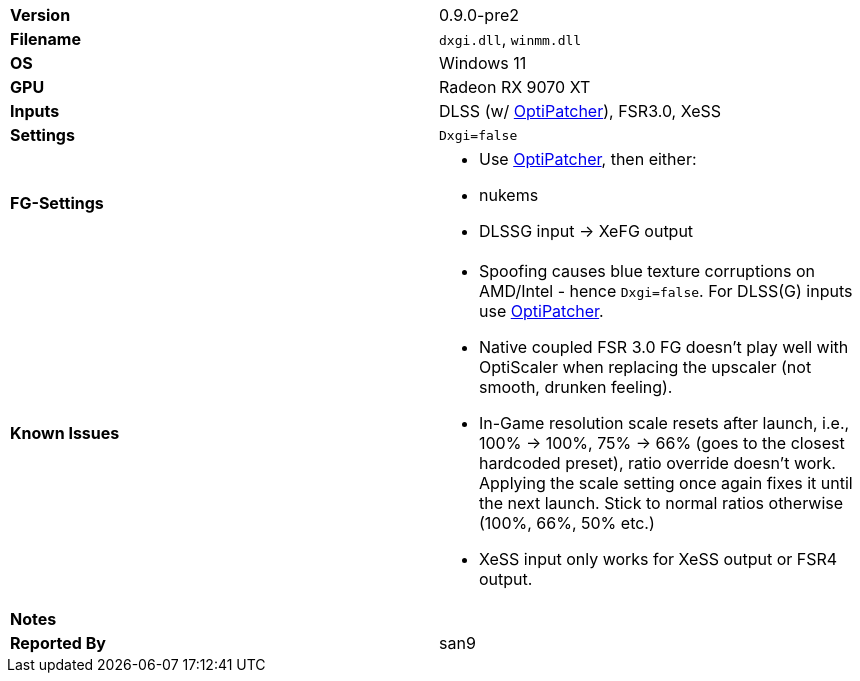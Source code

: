 [cols="1,1"]
|===
|**Version**
|0.9.0-pre2

|**Filename**
|`dxgi.dll`, `winmm.dll`

|**OS**
|Windows 11

|**GPU**
|Radeon RX 9070 XT

|**Inputs**
|DLSS (w/ https://github.com/optiscaler/OptiPatcher[OptiPatcher]), FSR3.0, XeSS

|**Settings**
|`Dxgi=false`

|**FG-Settings**
a|
* Use https://github.com/optiscaler/OptiPatcher[OptiPatcher], then either:
* nukems
* DLSSG input -> XeFG output

|**Known Issues**
a|
* Spoofing causes blue texture corruptions on AMD/Intel - hence `Dxgi=false`. For DLSS(G) inputs use https://github.com/optiscaler/OptiPatcher[OptiPatcher].
* Native coupled FSR 3.0 FG doesn't play well with OptiScaler when replacing the upscaler (not smooth, drunken feeling).
* In-Game resolution scale resets after launch, i.e., 100% -> 100%, 75% -> 66% (goes to the closest hardcoded preset), ratio override doesn't work. Applying the scale setting once again fixes it until the next launch. Stick to normal ratios otherwise (100%, 66%, 50% etc.)
* XeSS input only works for XeSS output or FSR4 output.

|**Notes**
a|

|**Reported By**
|san9
|=== 